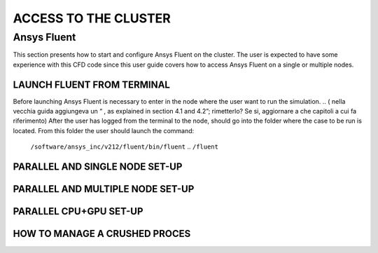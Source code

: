 .. COPIARE IN SEGUITO IN SOFTWARE
=====================
ACCESS TO THE CLUSTER 
=====================

.. _AnsysFluent:

-------------------------
Ansys Fluent
-------------------------

This section presents how to start and configure Ansys Fluent on the cluster. The user is expected to have some experience with this CFD code since this user guide covers how to access Ansys Fluent on a single or multiple nodes. 

.. _LAUNCH_FLUENT_FROM_TERMINAL:
__________________________________
LAUNCH FLUENT FROM TERMINAL
__________________________________

Before launching Ansys Fluent is necessary to enter in the node where the user want to run the simulation. 
.. ( nella vecchia guida aggiungeva un “ , as explained in section 4.1 and 4.2”; rimetterlo? Se si, aggiornare a che capitoli a cui fa riferimento)
After the user has logged from the terminal to the node, should go into the folder where the case to be run is located. From this folder the user should launch the command:
    ``/software/ansys_inc/v212/fluent/bin/fluent``
    .. ``/fluent`` 
.. ( se si userà l’approccio dei moduli stile cineca, aggiornare mettendo il solo comando e non il path del comando, verificare che sia questo il comando ) 
.. _PARALLEL_SINGLE_NODE:
__________________________________
PARALLEL AND SINGLE NODE SET-UP 
__________________________________

.. figure:: images_test/single-node.png

.. _PARALLEL_MULTIPLE_NODE:
__________________________________
PARALLEL AND MULTIPLE NODE SET-UP
__________________________________

.. figure:: images_test/multiple-node.png

.. _CPU_GPU:
__________________________________
PARALLEL CPU+GPU SET-UP
__________________________________

.. _CLEAN_CRASHED_PROCESSES:
__________________________________
HOW TO MANAGE A CRUSHED PROCES
__________________________________
